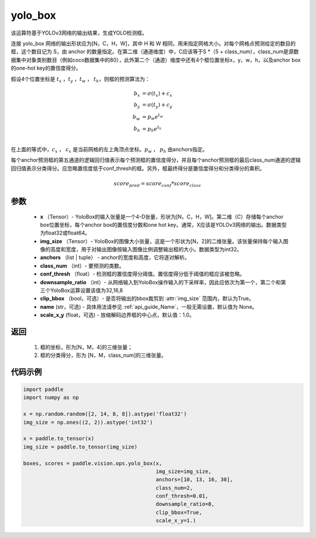 .. _cn_api_vision_ops_yolo_box:

yolo_box
-------------------------------

.. py:function:: paddle.vision.ops.yolo_box(x, img_size, anchors, class_num, conf_thresh, downsample_ratio, clip_bbox=True, name=None, scale_x_y=1.0)

该运算符基于YOLOv3网络的输出结果，生成YOLO检测框。

连接 yolo_box 网络的输出形状应为[N，C，H，W]，其中 H 和 W 相同，用来指定网格大小。对每个网格点预测给定的数目的框，这个数目记为 S，由 anchor 的数量指定。在第二维（通道维度）中，C应该等于S *（5 + class_num），class_num是源数据集中对象类别数目（例如coco数据集中的80），此外第二个（通道）维度中还有4个框位置坐标x，y，w，h，以及anchor box的one-hot key的置信度得分。

假设4个位置坐标是 :math:`t_x` ，:math:`t_y` ，:math:`t_w` ， :math:`t_h`，则框的预测算法为：

.. math::

    b_x &= \sigma(t_x) + c_x\\
    b_y &= \sigma(t_y) + c_y\\
    b_w &= p_w e^{t_w}\\
    b_h &= p_h e^{t_h}\\

在上面的等式中，:math:`c_x` ， :math:`c_x` 是当前网格的左上角顶点坐标。:math:`p_w` ， :math:`p_h`  由anchors指定。

每个anchor预测框的第五通道的逻辑回归值表示每个预测框的置信度得分，并且每个anchor预测框的最后class_num通道的逻辑回归值表示分类得分。应忽略置信度低于conf_thresh的框。另外，框最终得分是置信度得分和分类得分的乘积。


.. math::

    score_{pred} = score_{conf} * score_{class}

参数
:::::::::

    - **x** （Tensor）- YoloBox的输入张量是一个4-D张量，形状为[N，C，H，W]。第二维（C）存储每个anchor box位置坐标，每个anchor box的置信度分数和one hot key。通常，X应该是YOLOv3网络的输出。数据类型为float32或float64。
    - **img_size** （Tensor）- YoloBox的图像大小张量，这是一个形状为[N，2]的二维张量。该张量保持每个输入图像的高度和宽度，用于对输出图像按输入图像比例调整输出框的大小。数据类型为int32。
    - **anchors** （list | tuple） - anchor的宽度和高度，它将逐对解析。
    - **class_num** （int）- 要预测的类数。
    - **conf_thresh** （float）- 检测框的置信度得分阈值。置信度得分低于阈值的框应该被忽略。
    - **downsample_ratio** （int）- 从网络输入到YoloBox操作输入的下采样率，因此应依次为第一个，第二个和第三个YoloBox运算设置该值为32,16,8
    - **clip_bbox** （bool，可选）- 是否将输出的bbox裁剪到 :attr:`img_size` 范围内，默认为True。
    - **name** (str，可选) - 具体用法请参见 :ref:`api_guide_Name`，一般无需设置，默认值为 None。
    - **scale_x_y** (float，可选) - 放缩解码边界框的中心点，默认值：1.0。

返回
:::::::::

     1. 框的坐标，形为[N，M，4]的三维张量；
     2. 框的分类得分，形为 [N，M，class_num]的三维张量。

代码示例
:::::::::

.. code-block:: python

    import paddle
    import numpy as np

    x = np.random.random([2, 14, 8, 8]).astype('float32')
    img_size = np.ones((2, 2)).astype('int32')

    x = paddle.to_tensor(x)
    img_size = paddle.to_tensor(img_size)

    boxes, scores = paddle.vision.ops.yolo_box(x,
                                               img_size=img_size,
                                               anchors=[10, 13, 16, 30],
                                               class_num=2,
                                               conf_thresh=0.01,
                                               downsample_ratio=8,
                                               clip_bbox=True,
                                               scale_x_y=1.)
